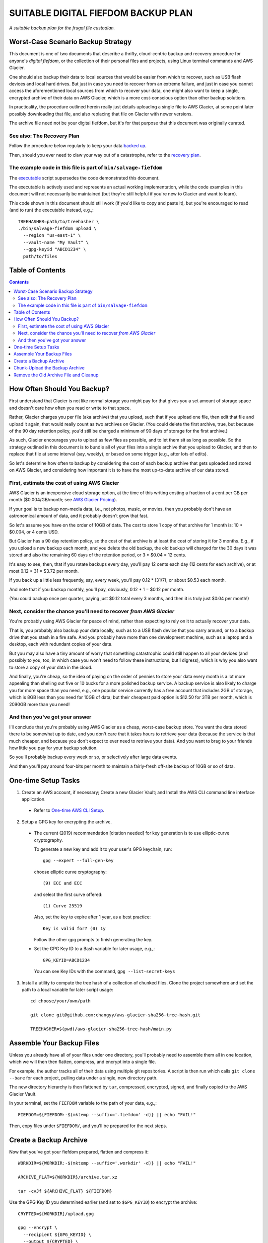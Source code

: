 @@@@@@@@@@@@@@@@@@@@@@@@@@@@@@@@@@@@
SUITABLE DIGITAL FIEFDOM BACKUP PLAN
@@@@@@@@@@@@@@@@@@@@@@@@@@@@@@@@@@@@

*A suitable backup plan for the frugal file custodian.*

###################################
Worst-Case Scenario Backup Strategy
###################################

This document is one of two documents that describe a thrifty,
cloud-centric backup and recovery procedure for anyone's *digital
fiefdom*, or the collection of their personal files and projects,
using Linux terminal commands and AWS Glacier.

One should also backup their data to local sources that would be easier from
which to recover, such as USB flash devices and local hard drives. But just
in case you need to recover from an extreme failure, and just in case you
cannot access the aforementioned local sources from which to recover your
data, one might also want to keep a single, encrypted archive of their data on
AWS Glacier, which is a more cost-conscious option than other backup solutions.

In practicality, the procedure outlined herein really just details uploading
a single file to AWS Glacier, at some point later possibly downloading that
file, and also replacing that file on Glacier with newer versions.

The archive file need not be your digital fiefdom, but it's for that purpose
that this document was originally curated.

See also: The Recovery Plan
===========================

Follow the procedure below regularly to keep your data
`backed up`__.

__ `Create a Backup Archive`_

Then, should you ever need to claw your way out of a catastrophe,
refer to the `recovery plan <README.rst>`_.

The example code in this file is part of ``bin/salvage-fiefdom`` 
================================================================

The `executable <bin/salvage-fiefdom>`_
script supersedes the code demonstrated this document.

The executable is actively used and represents an actual working implementation,
while the code examples in this document will not necessarily be maintained
(but they're still helpful if you're new to Glacier and want to learn).

This code shown in this document should still work (if you'd like to copy
and paste it), but you're encouraged to read (and to run) the executable
instead, e.g.,::

  TREEHASHER=path/to/treehasher \
  ./bin/salvage-fiefdom upload \
    --region "us-east-1" \
    --vault-name "My Vault" \
    --gpg-keyid "ABCD1234" \
    path/to/files

#################
Table of Contents
#################

.. contents::
   :depth: 2

############################
How Often Should You Backup?
############################

First understand that Glacier is not like normal storage you might pay
for that gives you a set amount of storage space and doesn't care how
often you read or write to that space.

Rather, Glacier charges you per file (aka archive) that you upload, such
that if you upload one file, then edit that file and upload it again,
that would really count as two archives on Glacier. (You could delete the
first archive, true, but because of the 90 day retention policy, you'd
still be charged a minimum of 90 days of storage for the first archive.)

As such, Glacier encourages you to upload as few files as possible, and to
let them sit as long as possible. So the strategy outlined in this document
is to bundle all of your files into a single archive that you upload to
Glacier, and then to replace that file at some interval (say, weekly), or
based on some trigger (e.g., after lots of edits).

So let's determine how often to backup by considering the cost of each backup
archive that gets uploaded and stored on AWS Glacier, and considering how
important it is to have the most up-to-date archive of our data stored.

First, estimate the cost of using AWS Glacier
=============================================

AWS Glacier is an inexpensive cloud storage option,
at the time of this writing costing a fraction of a
cent per GB per month ($0.004/GB/month;
see `AWS Glacier Pricing <https://aws.amazon.com/glacier/pricing/>`_).

If your goal is to backup non-media data, i.e., not photos, music, or movies,
then you probably don't have an astronomical amount of data, and it probably
doesn't grow that fast.

So let's assume you have on the order of 10GB of data. The cost to store
1 copy of that archive for 1 month is: 10 * $0.004, or 4 cents USD.

But Glacier has a 90 day retention policy, so the cost of that archive is
at least the cost of storing it for 3 months. E.g., if you
upload a new backup each month, and you delete the old backup, the old
backup will charged for the 30 days it was stored and also the remaining
60 days of the retention period, or 3 * $0.04 = 12 cents.

It's easy to see, then, that if you rotate backups every day, you'll pay
12 cents each day (12 cents for each archive),
or at most 0.12 * 31 = $3.72 per month.

If you back up a little less frequently, say, every week, you'll pay
0.12 * (31/7), or about $0.53 each month.

And note that if you backup monthly, you'll pay, obviously, 0.12 * 1 = $0.12 per month.

(You could backup once per quarter, paying just $0.12 total every 3 months,
and then it is truly just $0.04 per month!)

Next, consider the chance you'll need to recover *from AWS Glacier*
===================================================================

You're probably using AWS Glacier for peace of mind, rather than
expecting to rely on it to actually recover your data.

That is, you probably also backup your data locally, such as to a USB
flash device that you carry around, or to a backup drive that you stash
in a fire safe. And you probably have more than one development machine,
such as a laptop and a desktop, each with redundant copies of your data.

But you may also have a tiny amount of worry that something catastrophic
could still happen to all your devices (and possibly to you, too, in which
case you won't need to follow these instructions, but I digress), which is
why you also want to store a copy of your data in the cloud.

And finally, you're cheap, so the idea of paying on the order of pennies
to store your data every month is a lot more appealing than shelling out
five or 10 bucks for a more polished backup service. A backup service is also
likely to charge you for more space than you need, e.g., one popular service
currently has a free account that includes 2GB of storage, which is 8GB less
than you need for 10GB of data; but their cheapest paid option is $12.50 for
3TB per month, which is 2090GB more than you need!

And then you've got your answer
===============================

I'll conclude that you're probably using AWS Glacier as a cheap, worst-case
backup store. You want the data stored there to be somewhat up to date, and
you don't care that it takes hours to retrieve your data (because the service
is that much cheaper, and because you don't expect to ever need to retrieve
your data). And you want to brag to your friends how little you pay for your
backup solution.

So you'll probably backup every week or so, or selectively after large data
events.

And then you'll pay around four-bits per month to maintain a fairly-fresh
off-site backup of 10GB or so of data.

####################
One-time Setup Tasks
####################

1. Create an AWS account, if necessary;
   Create a new Glacier Vault; and
   Install the AWS CLI command line interface application.

  - Refer to `One-time AWS CLI Setup <README.rst#one-time-aws-cli-setup>`_.

2. Setup a GPG key for encrypting the archive.

  - The current (2019) recommendation [citation needed]
    for key generation is to use elliptic-curve cryptography.

    To generate a new key and add it to your user's GPG keychain, run::

      gpg --expert --full-gen-key

    choose elliptic curve cryptography::

      (9) ECC and ECC

    and select the first curve offered::

      (1) Curve 25519

    Also, set the key to expire after 1 year, as a best practice::

      Key is valid for? (0) 1y

    Follow the other ``gpg`` prompts to finish generating the key.

  - Set the GPG Key ID to a Bash variable for later usage, e.g.,::

      GPG_KEYID=ABCD1234

    You can see Key IDs with the command, ``gpg --list-secret-keys``

3. Install a utility to compute the tree hash of a collection
   of chunked files. Clone the project somewhere and set the path
   to a local variable for later script usage::

    cd choose/your/own/path

    git clone git@github.com:changyy/aws-glacier-sha256-tree-hash.git

    TREEHASHER=$(pwd)/aws-glacier-sha256-tree-hash/main.py

##########################
Assemble Your Backup Files
##########################

Unless you already have all of your files under one directory, you'll
probably need to assemble them all in one location, which we will then
then flatten, compress, and encrypt into a single file.

For example, the author tracks all of their data using multiple git
repositories. A script is then run which calls ``git clone --bare``
for each project, pulling data under a single, new directory path.

The new directory hierarchy is then flattened by ``tar``, compressed,
encrypted, signed, and finally copied to the AWS Glacier Vault.

In your terminal, set the ``FIEFDOM`` variable to the path of your data, e.g.,::

  FIEFDOM=${FIEFDOM:-$(mktemp --suffix='.fiefdom' -d)} || echo "FAIL!"

Then, copy files under ``$FIEFDOM/``, and you'll be prepared for the next steps.

#######################
Create a Backup Archive
#######################

Now that you've got your fiefdom prepared, flatten and compress it::

  WORKDIR=${WORKDIR:-$(mktemp --suffix='.workdir' -d)} || echo "FAIL!"

  ARCHIVE_FLAT=${WORKDIR}/archive.tar.xz

  tar -cvJf ${ARCHIVE_FLAT} ${FIEFDOM}

Use the GPG Key ID you determined earlier (and set to ``$GPG_KEYID``)
to encrypt the archive::

  CRYPTED=${WORKDIR}/upload.gpg

  gpg --encrypt \
    --recipient ${GPG_KEYID} \
    --output ${CRYPTED} \
    ${ARCHIVE_FLAT}

Calculate the archive checksum and save it to a file::

  CHECKSUM_PLN=${ARCHIVE_FLAT}.sha256sum

  shasum -a 256 ${ARCHIVE_FLAT} | awk '{print $1}' > ${CHECKSUM_PLN}

It's probably unlikely that anyone would tamper with your archive
on Glacier, but just in case, you can encrypt the checksum and
cache it somewhere else, so you can compare it to the archive if
you need to perform a recovery. Encrypt the checksum file::

  CHECKSUM_SIG=${CHECKSUM_PLN}.sig

  gpg --encrypt \
    --recipient ${GPG_KEYID} \
    --output ${CHECKSUM_SIG} \
    ${CHECKSUM_PLN}

Calculate the tree hash, which AWS also calculates,
which is needed to complete the upload operation::

  TREEHASHVAL=$( \
    py2 ${TREEHASHER} ${CRYPTED} \
    | /bin/sed -E "s/SHA-256 Tree Hash = //" \
  )

###############################
Chunk-Upload the Backup Archive
###############################

Split the archive file into chunks::

  CHUNK_SZ_4GB=$((2**32))

  CHUNKS_DIR=${WORKDIR}/put-chunks

  mkdir -p ${CHUNKS_DIR}

  SPLIT_OUTPUT=${WORKDIR}/split-chunks.out

  split -n --bytes=${CHUNK_SZ_4GB} --verbose \
    ${CRYPTED} ${CHUNKS_DIR}/chunk \
    > ${SPLIT_OUTPUT}

  SPLIT_CHUNK_CNT=$(wc -l ${SPLIT_OUTPUT})

Set variables specific to your Vault
(from the `list of variables to set <README.rst#record-these-values>`_)
e.g.,::

  VAULT_NAME=__________
  REGION=________________
  
Initiate the chunked, multipart upload::

  UPLOAD_INIT_OUT=${WORKDIR}/multipart-upload-init.out

  ARCHIVE_DESCRIPTION="fiefdom-$(date +%Y-%m-%d)"

  aws glacier initiate-multipart-upload \
    --account-id - \
    --archive-description "${ARCHIVE_DESCRIPTION}" \
    --part-size ${CHUNK_SZ_4GB} \
    --vault-name ${VAULT_NAME} \
    --region ${REGION} \
    > ${UPLOAD_INIT_OUT}

  UPLOAD_ID=$(cat ${UPLOAD_INIT_OUT} | jq -r '.uploadId')

Upload each chunk, one by one::

  local ic
  for ((ic = 0; ic < ${SPLIT_CHUNK_CNT}; ic++)); do
    local byte_0
    local byte_n
    local part_upload_out
    byte_0=$((${ic} * 2**32))
    byte_n=$(((${ic} + 1) * 2**32 - 1))
    echo "Chunk #: ${ic} / ${byte_0} to ${byte_n}"
    part_upload_out=${WORKDIR}/multipart-part-upload.out.${ic}

    aws glacier upload-multipart-part \
      --account-id - \
      --region ${REGION} \
      --vault-name ${VAULT_NAME} \
      --upload-id="${UPLOAD_ID}" \
      --body ${CHUNKS_DIR}/chunk${ic} \
      --range "bytes ${byte_0}-${byte_n}/*" \
      > ${part_upload_out}

  done

Complete the upload operation::

  ENCRYPTED_SZ=$(du -b ${CRYPTED} | cut -f 1)
  UPLOAD_SIZE0=$((${ENCRYPTED_SZ} - 1))

  UPLOAD_COMPLETE_OUT=${WORKDIR}/multipart-upload-complete.out

  aws glacier \
    complete-multipart-upload \
      --account-id - \
      --region ${REGION} \
      --vault-name ${VAULT_NAME} \
      --upload-id="${UPLOAD_ID}" \
      --archive-size ${UPLOAD_SIZE0} \
      --checksum ${TREEHASHVAL} \
        > ${UPLOAD_COMPLETE_OUT}

  NEW_ARCHIVE_ID="$(cat ${UPLOAD_COMPLETE_OUT} | jq -r '.archiveId')"

Remember the new Archive ID.

  - The author uses config files to remember the Archive IDs of the two
    most recent archives uploaded.

    For example::

      FIEF_CFG=${HOME}/.config/salvage-fiefdom
      mkdir -p ${FIEF_CFG}
      if [[ -s ${FIEF_CFG}/.archive-id.fresh ]]; then
        mv ${FIEF_CFG}/.archive-id.fresh ${FIEF_CFG}/.archive-id.older
      fi
      echo ${NEW_ARCHIVE_ID} > ${FIEF_CFG}/.archive-id.newer

    So there are two files, ``~/.config/salvage-fiefdom/.archive-id.older``
    and ``~/.config/salvage-fiefdom/.archive-id.newer``.

    Then, 24 hours after the upload, AWS will have updated the inventory,
    and you can verify the latest upload was successful.
    And upon confirming that latest upload was successful,
    you can delete the archive identified by ``.archive-id.older``,
    and remove (or empty) that file.

#######################################
Remove the Old Archive File and Cleanup
#######################################

Verify that the new file was uploaded successfully (e.g., check back after 24 hours)::

  aws glacier list-vaults --account-id - --region ${REGION}

  aws glacier describe-vault --account-id -  --region ${REGION} --vault-name ${VAULT_NAME}

Delete the old archive -- you probably don't need to verify that the new file
shows up in the vault list first; but if you're a paranoid one, go ahead and
wait, and then delete the old archive::

  [[ ! -s ${FIEF_CFG}/.archive-id.older ]] && echo "NOOP: Nothing to do."

  OLD_ARCHIVE_ID="$(cat ${FIEF_CFG}/.archive-id.older)"

  aws glacier \
    delete-archive \
    --account-id - \
    --region ${REGION} \
    --vault-name ${VAULT_NAME} \
    --archive-id="${OLD_ARCHIVE_ID}"

  /bin/rm ${FIEF_CFG}/.archive-id.older
  mv ${FIEF_CFG}/.archive-id.newer ${FIEF_CFG}/.archive-id.fresh

You can clean up your mess, too::

  /bin/rm -rf ${FIEFDOM}
  /bin/rm -rf ${WORKDIR}

Finally, you might want to IRL record your
`secret values <README.rst#record-these-values>`_
some place where they'll be secure and also be accessible,
in case you lose access to your password manager and
all other means of recovering from a data catastrophe.
You can use those values and the
`archive-retrieval <README.rst#prepare-archive-for-download>`_
procedure to retrieve your data from AWS Glacier.

